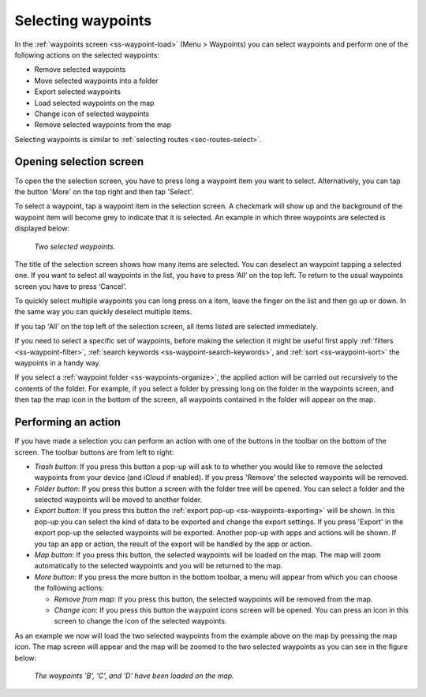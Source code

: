 
.. _ss-waypoints-select:

Selecting waypoints
===================
In the :ref:`waypoints screen <ss-waypoint-load>` (Menu > Waypoints) you can
select waypoints and perform one of the following actions on the selected waypoints: 

- Remove selected waypoints
- Move selected waypoints into a folder
- Export selected waypoints
- Load selected waypoints on the map
- Change icon of selected waypoints
- Remove selected waypoints from the map

Selecting waypoints is similar to :ref:`selecting routes <sec-routes-select>`.

Opening selection screen
~~~~~~~~~~~~~~~~~~~~~~~~
To open the the selection screen, you have to press long a waypoint item you want to select. Alternatively, you can tap the button 'More' on the top right and then tap 'Select'. 

To select a waypoint, tap a waypoint item in the selection screen. A checkmark will show up and the background of the waypoint item will become grey to indicate that it is selected. An example in which three waypoints are selected is displayed below:

.. figure:: ../_static/waypoints-select.png
   :height: 568px
   :width: 320px
   :alt: Two selected waypooints Topo GPS

   *Two selected waypoints.*

The title of the selection screen shows how many items are selected. You can deselect an waypoint tapping a selected one. If you want to select all waypoints in the list, you have to press ‘All’ on the top left. To return to the usual waypoints screen you have to press ‘Cancel’.

To quickly select multiple waypoints you can long press on a item, leave the finger on the list and then go up or down. In the same way you can quickly deselect multiple items.

If you tap 'All' on the top left of the selection screen, all items listed are selected immediately.

If you need to select a specific set of waypoints, before making the selection it might be useful first apply :ref:`filters <ss-waypoint-filter>`, :ref:`search keywords <ss-waypoint-search-keywords>`, and :ref:`sort <ss-waypoint-sort>` the waypoints in a handy way.

If you select a :ref:`waypoint folder <ss-waypoints-organize>`, the applied action will be carried out recursively to the contents of the folder. For example, if you select a folder by pressing long on the folder in the waypoints screen, and then tap the map icon in the bottom of the screen, all waypoints contained in the folder will appear on the map.

Performing an action
~~~~~~~~~~~~~~~~~~~~
If you have made a selection you can perform an action with one of the buttons in the toolbar on the bottom of the screen. The toolbar buttons are from left to right:

- *Trash button*: If you press this button a pop-up will ask to to whether you would like to remove the selected waypoints from your device (and iCloud if enabled). If you press 'Remove' the selected waypoints will be removed.

- *Folder button*: If you press this button a screen with the folder tree will be opened. You can select a folder and the selected waypoints will be moved to another folder.

- *Export button*: If you press this button the :ref:`export pop-up <ss-waypoints-exporting>` will be shown. In this pop-up you can select the kind of data to be exported and change the export settings. If you press 'Export' in the export pop-up the selected waypoints will be exported. Another pop-up with apps and actions will be shown. If you tap an app or action, the result of the export will be handled by the app or action.

- *Map button*: If you press this button, the selected waypoints will be loaded on the map. The map will zoom automatically to the selected waypoints and you will be returned to the map.

- *More button*: If you press the more button in the bottom toolbar, a menu will appear from which you can choose the following actions:

  - *Remove from map*: If you press this button, the selected waypoints will be removed from the map.
  
  - *Change icon*: If you press this button the waypoint icons screen will be opened. You can press an icon in this screen to change the icon of the selected waypoints. 

As an example we now will load the two selected waypoints from the example above on the map by pressing the map icon. The map screen will appear and the map will be zoomed to the two selected waypoints as you can see in the figure below:

.. figure:: ../_static/waypoints-select-load.jpg
   :height: 568px
   :width: 320px
   :alt: Selecting waypoints Topo GPS

   *The waypoints 'B', 'C', and 'D' have been loaded on the map.*

